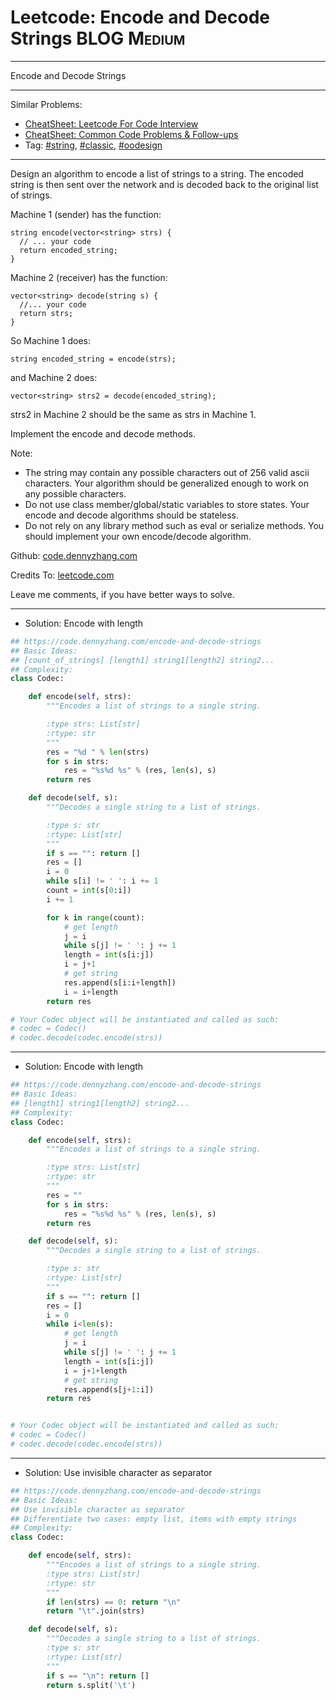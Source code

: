 * Leetcode: Encode and Decode Strings                            :BLOG:Medium:
#+STARTUP: showeverything
#+OPTIONS: toc:nil \n:t ^:nil creator:nil d:nil
:PROPERTIES:
:type:     string, classic, oodesign
:END:
---------------------------------------------------------------------
Encode and Decode Strings
---------------------------------------------------------------------
#+BEGIN_HTML
<a href="https://github.com/dennyzhang/code.dennyzhang.com/tree/master/problems/encode-and-decode-strings"><img align="right" width="200" height="183" src="https://www.dennyzhang.com/wp-content/uploads/denny/watermark/github.png" /></a>
#+END_HTML
Similar Problems:
- [[https://cheatsheet.dennyzhang.com/cheatsheet-leetcode-A4][CheatSheet: Leetcode For Code Interview]]
- [[https://cheatsheet.dennyzhang.com/cheatsheet-followup-A4][CheatSheet: Common Code Problems & Follow-ups]]
- Tag: [[https://code.dennyzhang.com/review-string][#string]], [[https://code.dennyzhang.com/tag/classic][#classic]], [[https://code.dennyzhang.com/review-oodesign][#oodesign]]
---------------------------------------------------------------------
Design an algorithm to encode a list of strings to a string. The encoded string is then sent over the network and is decoded back to the original list of strings.

Machine 1 (sender) has the function:
#+BEGIN_EXAMPLE
string encode(vector<string> strs) {
  // ... your code
  return encoded_string;
}
#+END_EXAMPLE

Machine 2 (receiver) has the function:
#+BEGIN_EXAMPLE
vector<string> decode(string s) {
  //... your code
  return strs;
}
#+END_EXAMPLE

So Machine 1 does:
#+BEGIN_EXAMPLE
string encoded_string = encode(strs);
#+END_EXAMPLE
and Machine 2 does:
#+BEGIN_EXAMPLE
vector<string> strs2 = decode(encoded_string);
#+END_EXAMPLE

strs2 in Machine 2 should be the same as strs in Machine 1.

Implement the encode and decode methods.

Note:
- The string may contain any possible characters out of 256 valid ascii characters. Your algorithm should be generalized enough to work on any possible characters.
- Do not use class member/global/static variables to store states. Your encode and decode algorithms should be stateless.
- Do not rely on any library method such as eval or serialize methods. You should implement your own encode/decode algorithm.

Github: [[https://github.com/dennyzhang/code.dennyzhang.com/tree/master/problems/encode-and-decode-strings][code.dennyzhang.com]]

Credits To: [[https://leetcode.com/problems/encode-and-decode-strings/description/][leetcode.com]]

Leave me comments, if you have better ways to solve.
---------------------------------------------------------------------
- Solution: Encode with length

#+BEGIN_SRC python
## https://code.dennyzhang.com/encode-and-decode-strings
## Basic Ideas:
## [count_of_strings] [length1] string1[length2] string2...
## Complexity:
class Codec:

    def encode(self, strs):
        """Encodes a list of strings to a single string.
        
        :type strs: List[str]
        :rtype: str
        """
        res = "%d " % len(strs)
        for s in strs:
            res = "%s%d %s" % (res, len(s), s)
        return res

    def decode(self, s):
        """Decodes a single string to a list of strings.
        
        :type s: str
        :rtype: List[str]
        """
        if s == "": return []
        res = []
        i = 0
        while s[i] != ' ': i += 1
        count = int(s[0:i])
        i += 1

        for k in range(count):
            # get length
            j = i
            while s[j] != ' ': j += 1
            length = int(s[i:j])
            i = j+1
            # get string
            res.append(s[i:i+length])
            i = i+length
        return res

# Your Codec object will be instantiated and called as such:
# codec = Codec()
# codec.decode(codec.encode(strs))
#+END_SRC
---------------------------------------------------------------------
- Solution: Encode with length
#+BEGIN_SRC python
## https://code.dennyzhang.com/encode-and-decode-strings
## Basic Ideas:
## [length1] string1[length2] string2...
## Complexity:
class Codec:

    def encode(self, strs):
        """Encodes a list of strings to a single string.
        
        :type strs: List[str]
        :rtype: str
        """
        res = ""
        for s in strs:
            res = "%s%d %s" % (res, len(s), s)
        return res

    def decode(self, s):
        """Decodes a single string to a list of strings.
        
        :type s: str
        :rtype: List[str]
        """
        if s == "": return []
        res = []
        i = 0
        while i<len(s):
            # get length
            j = i
            while s[j] != ' ': j += 1
            length = int(s[i:j])
            i = j+1+length
            # get string
            res.append(s[j+1:i])
        return res


# Your Codec object will be instantiated and called as such:
# codec = Codec()
# codec.decode(codec.encode(strs))
#+END_SRC
---------------------------------------------------------------------
- Solution: Use invisible character as separator
#+BEGIN_SRC python
## https://code.dennyzhang.com/encode-and-decode-strings
## Basic Ideas:
## Use invisible character as separator
## Differentiate two cases: empty list, items with empty strings
## Complexity:
class Codec:

    def encode(self, strs):
        """Encodes a list of strings to a single string.
        :type strs: List[str]
        :rtype: str
        """
        if len(strs) == 0: return "\n"
        return "\t".join(strs)

    def decode(self, s):
        """Decodes a single string to a list of strings.
        :type s: str
        :rtype: List[str]
        """
        if s == "\n": return []
        return s.split('\t')
#+END_SRC

#+BEGIN_HTML
<div style="overflow: hidden;">
<div style="float: left; padding: 5px"> <a href="https://www.linkedin.com/in/dennyzhang001"><img src="https://www.dennyzhang.com/wp-content/uploads/sns/linkedin.png" alt="linkedin" /></a></div>
<div style="float: left; padding: 5px"><a href="https://github.com/dennyzhang"><img src="https://www.dennyzhang.com/wp-content/uploads/sns/github.png" alt="github" /></a></div>
<div style="float: left; padding: 5px"><a href="https://www.dennyzhang.com/slack" target="_blank" rel="nofollow"><img src="https://www.dennyzhang.com/wp-content/uploads/sns/slack.png" alt="slack"/></a></div>
</div>
#+END_HTML
